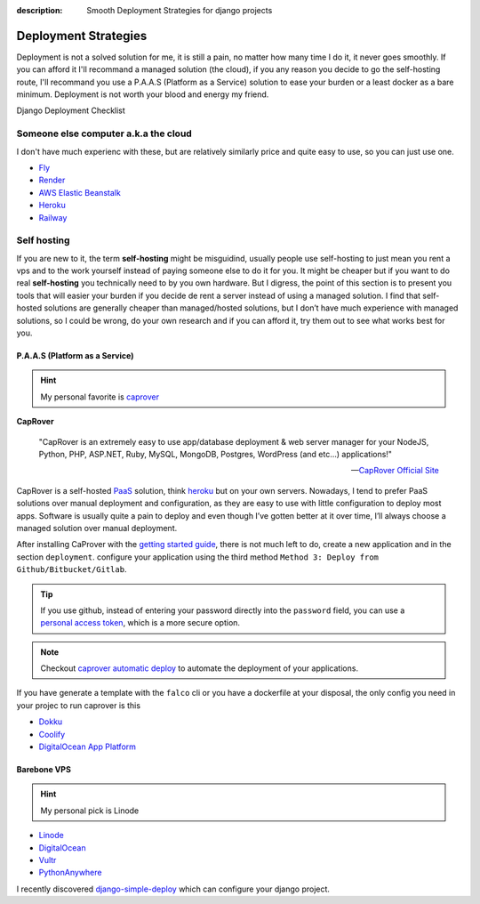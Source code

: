 :description: Smooth Deployment Strategies for django projects

Deployment Strategies
============================

Deployment is not a solved solution for me, it is still a pain, no matter how many time I do it, it never goes smoothly. If you can afford it I'll recommand
a managed solution (the cloud), if you any reason you decide to go the self-hosting route, I'll recommand you use a P.A.A.S (Platform as a Service) solution
to ease your burden or a least docker as a bare minimum. Deployment is not worth your blood and energy my friend.


Django Deployment Checklist

Someone else computer a.k.a the cloud
-------------------------------------

I don't have much experienc with these, but are relatively similarly price and quite easy to use, so you can just use one.


* `Fly <https://fly.io/>`_
* `Render <https://render.com/>`_
* `AWS Elastic Beanstalk <https://aws.amazon.com/elasticbeanstalk/>`_
* `Heroku <https://www.heroku.com/>`_
* `Railway <https://railway.app/>`_ 


Self hosting
------------

If you are new to it, the term **self-hosting** might be misguidind, usually people use self-hosting to just mean you rent a vps and to the work yourself
instead of paying someone else to do it for you. It might be cheaper but if you want to do real **self-hosting** you technically need to by you own hardware.
But I digress, the point of this section is to present you tools that will easier your burden if you decide de rent a server instead of using a managed solution.
I find that self-hosted solutions are generally cheaper than managed/hosted solutions, but I don’t have much experience with managed solutions,
so I could be wrong, do your own research and if you can afford it, try them out to see what works best for you.


P.A.A.S (Platform as a Service)
^^^^^^^^^^^^^^^^^^^^^^^^^^^^^^

.. hint::
   
   My personal favorite is `caprover <https://caprover.com/>`_


**CapRover**

   "CapRover is an extremely easy to use app/database deployment & web server manager for your NodeJS, Python, PHP, ASP.NET, Ruby, MySQL, MongoDB, Postgres, WordPress (and etc…) applications!"

   -- `CapRover Official Site <https://caprover.com/>`_


CapRover is a self-hosted `PaaS <https://en.wikipedia.org/wiki/Platform_as_a_service>`__ solution, think `heroku <https://www.heroku.com/>`__ but on your own servers.
Nowadays, I tend to prefer PaaS solutions over manual deployment and configuration, as they are easy to use with little configuration to deploy most apps.
Software is usually quite a pain to deploy and even though I’ve gotten better at it over time, I’ll always choose a managed solution over manual deployment.

After installing CaProver with the `getting started guide <https://caprover.com/docs/get-started.html>`__, there is not much left to do, create a new application and in the section ``deployment``.
configure your application using the third method ``Method 3: Deploy from Github/Bitbucket/Gitlab``.

.. tip::

   If you use github, instead of entering your password directly into the ``password`` field, you can use a `personal access token <https://docs.github.com/en/authentication/keeping-your-account-and-data-secure/creating-a-personal-access-token>`__,
   which is a more secure option.

.. note::

   Checkout `caprover automatic deploy <https://caprover.com/docs/deployment-methods.html#automatic-deploy-using-github-bitbucket-and-etc>`__ to automate the deployment of your applications.


If you have generate a template with the ``falco`` cli or you have a dockerfile at your disposal, the only config you need in your projec to run caprover is this

.. code-block:: text
   :caption: captain-definition

   {
      "schemaVersion": 2,
      "dockerfilePath": "./docker/Dockerfile" # the path to your dockerfile
   }

-  `Dokku <https://dokku.com/>`_
-  `Coolify <https://github.com/coollabsio/coolify>`_
-  `DigitalOcean App Platform <https://www.digitalocean.com/products/app-platform>`_


Barebone VPS
^^^^^^^^^^^^

.. hint::

   My personal pick is Linode

* `Linode <https://www.linode.com/>`_
* `DigitalOcean <https://www.digitalocean.com/>`_
* `Vultr <https://www.vultr.com/>`_
* `PythonAnywhere <https://www.pythonanywhere.com/>`_


I recently discovered `django-simple-deploy <https://github.com/ehmatthes/django-simple-deploy>`__ which can configure your django project.



